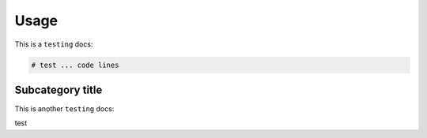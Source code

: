 Usage
=====

.. _Introduction:

This is a ``testing`` docs:

.. code-block:: console

   # test ... code lines

Subcategory title
----------------

This is another ``testing`` docs:

.. code-block:: 

test

